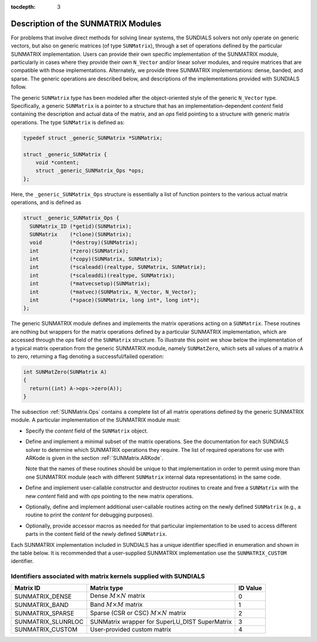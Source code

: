 ..
   Programmer(s): Daniel R. Reynolds @ SMU
   ----------------------------------------------------------------
   SUNDIALS Copyright Start
   Copyright (c) 2002-2019, Lawrence Livermore National Security
   and Southern Methodist University.
   All rights reserved.

   See the top-level LICENSE and NOTICE files for details.

   SPDX-License-Identifier: BSD-3-Clause
   SUNDIALS Copyright End
   ----------------------------------------------------------------

:tocdepth: 3


.. _SUNMatrix.Description:

Description of the SUNMATRIX Modules
======================================

For problems that involve direct methods for solving linear systems,
the SUNDIALS solvers not only operate on generic vectors, but also 
on generic matrices (of type ``SUNMatrix``), through a set of
operations defined by the particular SUNMATRIX implementation.
Users can provide their own specific implementation of the
SUNMATRIX module, particularly in cases where they provide their
own ``N_Vector`` and/or linear solver modules, and require matrices
that are compatible with those implementations.  Alternately, we
provide three SUNMATRIX implementations: dense, banded, and sparse.
The generic operations are described below, and descriptions of the
implementations provided with SUNDIALS follow.

The generic ``SUNMatrix`` type has been modeled after the
object-oriented style of the generic ``N_Vector`` type.
Specifically, a generic ``SUNMatrix`` is a pointer to a structure
that has an implementation-dependent *content* field containing
the description and actual data of the matrix, and an *ops* field 
pointing to a structure with generic matrix operations.
The type ``SUNMatrix`` is defined as:

.. code-block:: c

   typedef struct _generic_SUNMatrix *SUNMatrix;

   struct _generic_SUNMatrix {
       void *content;
       struct _generic_SUNMatrix_Ops *ops;
   };

Here, the ``_generic_SUNMatrix_Ops`` structure is essentially a list of
function pointers to the various actual matrix operations, and is
defined as  

.. code-block:: c

   struct _generic_SUNMatrix_Ops {
     SUNMatrix_ID (*getid)(SUNMatrix);
     SUNMatrix    (*clone)(SUNMatrix);
     void         (*destroy)(SUNMatrix);
     int          (*zero)(SUNMatrix);
     int          (*copy)(SUNMatrix, SUNMatrix);
     int          (*scaleadd)(realtype, SUNMatrix, SUNMatrix);
     int          (*scaleaddi)(realtype, SUNMatrix);
     int          (*matvecsetup)(SUNMatrix);
     int          (*matvec)(SUNMatrix, N_Vector, N_Vector);
     int          (*space)(SUNMatrix, long int*, long int*);
   };


The generic SUNMATRIX module defines and implements the matrix
operations acting on a ``SUNMatrix``. These routines are nothing but
wrappers for the matrix operations defined by a particular SUNMATRIX
implementation, which are accessed through the *ops* field of the
``SUNMatrix`` structure. To illustrate this point we show below the
implementation of a typical matrix operation from the generic
SUNMATRIX module, namely ``SUNMatZero``, which sets all values of a
matrix ``A`` to zero, returning a flag denoting a successful/failed
operation: 

.. code-block:: c

   int SUNMatZero(SUNMatrix A)
   {
     return((int) A->ops->zero(A));
   }

The subsection :ref:`SUNMatrix.Ops` contains a complete list of all
matrix operations defined by the generic SUNMATRIX module.  A
particular implementation of the SUNMATRIX module must:

* Specify the *content* field of the ``SUNMatrix`` object.

* Define and implement a minimal subset of the matrix operations.
  See the documentation for each SUNDIALS solver to determine which
  SUNMATRIX operations they require.  The list of required
  operations for use with ARKode is given in the section
  :reF:`SUNMatrix.ARKode`. 

  Note that the names of these routines should be unique to that
  implementation in order to permit using more than one SUNMATRIX
  module (each with different ``SUNMatrix`` internal data
  representations) in the same code.

* Define and implement user-callable constructor and destructor
  routines to create and free a ``SUNMatrix`` with the new *content*
  field and with *ops* pointing to the new matrix operations. 

* Optionally, define and implement additional user-callable routines
  acting on the newly defined ``SUNMatrix`` (e.g., a routine to print the
  *content* for debugging purposes). 

* Optionally, provide accessor macros as needed for that particular
  implementation to be used to access different parts in the content
  field of the newly defined ``SUNMatrix``. 


Each SUNMATRIX implementation included in SUNDIALS has a unique 
identifier specified in enumeration and shown in the table below.  
It is recommended that a user-supplied SUNMATRIX implementation use
the ``SUNMATRIX_CUSTOM`` identifier.


.. _SUNMatrix.matrixIDs:

Identifiers associated with matrix kernels supplied with SUNDIALS
^^^^^^^^^^^^^^^^^^^^^^^^^^^^^^^^^^^^^^^^^^^^^^^^^^^^^^^^^^^^^^^^^^^^^^^^^^^^^^

.. cssclass:: table-bordered

======================  ==============================================  ==============
Matrix ID               Matrix type                                     ID Value
======================  ==============================================  ==============
SUNMATRIX_DENSE         Dense :math:`M\times N` matrix                  0
SUNMATRIX_BAND          Band :math:`M\times M` matrix                   1
SUNMATRIX_SPARSE        Sparse (CSR or CSC) :math:`M\times N` matrix    2
SUNMATRIX_SLUNRLOC      SUNMatrix wrapper for SuperLU_DIST SuperMatrix  3
SUNMATRIX_CUSTOM        User-provided custom matrix                     4
======================  ==============================================  ==============

